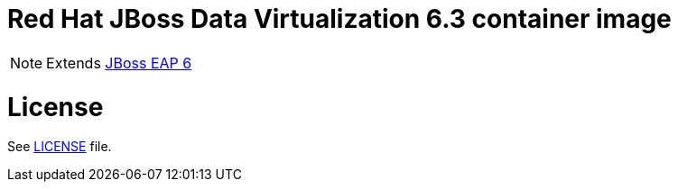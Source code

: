 # Red Hat JBoss Data Virtualization 6.3 container image

NOTE: Extends link:https://github.com/jboss-container-images/jboss-eap-6-image[JBoss EAP 6]

# License

See link:LICENSE[LICENSE] file.

